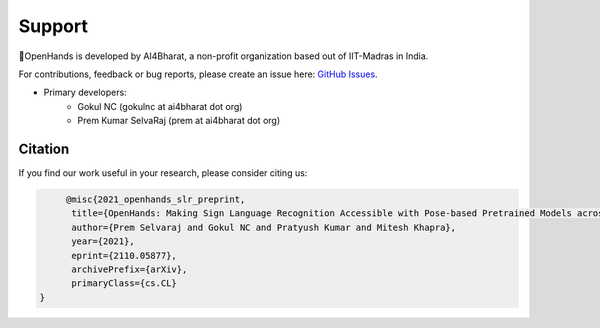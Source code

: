 Support
=======

👐OpenHands is developed by AI4Bharat, a non-profit organization based out of IIT-Madras in India.

For contributions, feedback or bug reports, please create an issue here: `GitHub Issues <https://github.com/AI4Bharat/OpenHands/issues>`_.

- Primary developers:
   - Gokul NC (gokulnc at ai4bharat dot org)
   - Prem Kumar SelvaRaj (prem at ai4bharat dot org)

Citation
--------

If you find our work useful in your research, please consider citing us:

.. code:: bibtex

	@misc{2021_openhands_slr_preprint,
         title={OpenHands: Making Sign Language Recognition Accessible with Pose-based Pretrained Models across Languages}, 
         author={Prem Selvaraj and Gokul NC and Pratyush Kumar and Mitesh Khapra},
         year={2021},
         eprint={2110.05877},
         archivePrefix={arXiv},
         primaryClass={cs.CL}
   }
